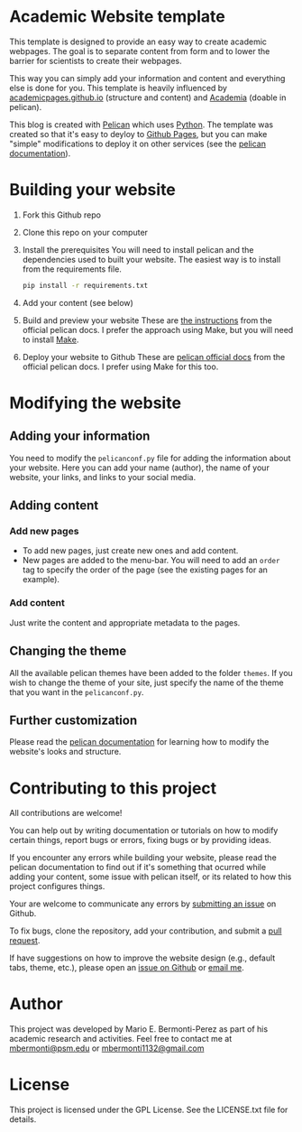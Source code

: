 * Academic Website template
This template is designed to provide an easy way to create academic 
webpages. The goal is to separate content from form and to lower the 
barrier for scientists to create their webpages.

This way you can simply add your information and content and everything else
is done for you. This template is heavily influenced
by [[https://github.com/academicpages/academicpages.github.io][academicpages.github.io]] (structure and content) and [[https://github.com/wjhopper/academia][Academia]] (doable 
in pelican).

This blog is created with [[https://docs.getpelican.com/en/stable/][Pelican]] which uses [[https://www.python.org/][Python]]. The template was
created so that it's easy to deyloy to [[https://pages.github.com/][Github Pages]], but you can make "simple"
modifications to deploy it on other services (see the [[https://docs.getpelican.com/en/stable/][pelican documentation]]).

* Building your website
  1. Fork this Github repo
  2. Clone this repo on your computer
  3. Install the prerequisites
     You will need to install pelican and the dependencies used to built 
     your website. The easiest way is to install from the requirements file.

     #+begin_src sh :exports code
     pip install -r requirements.txt
     #+end_src

  4. Add your content (see below)
  5. Build and preview your website
     These are [[https://docs.getpelican.com/en/3.6.3/publish.html][the instructions]] from the official pelican docs. I prefer 
     the approach using Make, but you will need to install [[https://www.gnu.org/software/make/][Make]].
  6. Deploy your website to Github
     These are [[https://docs.getpelican.com/en/3.6.3/tips.html#publishing-to-github][pelican official docs]] from the official pelican docs. I prefer 
     using Make for this too.

* Modifying the website
** Adding your information
   You need to modify the =pelicanconf.py= file for adding the information
   about your website. Here you can add your name (author), the name
   of your website, your links, and links to your social media.
** Adding content
*** Add new pages
     - To add new pages, just create new ones and add content.
     - New pages are added to the menu-bar. You will need to add an 
       =order= tag to specify the order of the page (see the 
       existing pages for an example).
*** Add content
    Just write the content and appropriate metadata to the pages.
** Changing the theme
   All the available pelican themes have been added to the folder =themes=. If
   you wish to change the theme of your site, just specify the name of the
   theme that you want in the =pelicanconf.py=.
** Further customization
   Please read the [[https://docs.getpelican.com/en/stable/][pelican documentation]] for learning how to modify the
   website's looks and structure.

* Contributing to this project
  All contributions are welcome!

  You can help out by writing documentation or tutorials on how to modify
  certain things, report bugs or errors, fixing bugs or by providing ideas.

  If you encounter any errors while building your website, please
  read the pelican documentation to find out if it's something that
  ocurred while adding your content, some issue with pelican itself,
  or its related to how this project configures things.

  Your are welcome to communicate any errors by [[https://github.com/mario-bermonti/academic-website/issues][submitting an
  issue]] on Github.

  To fix bugs, clone the repository, add your contribution, 
  and submit a [[https://github.com/mario-bermonti/academic-website/pulls][pull request]].

  If have suggestions on how to improve the website design (e.g., default
  tabs, theme, etc.), please open an [[https://github.com/mario-bermonti/academic-website/issues][issue on Github]] or [[mailto:mbermonti1132@gmail.com][email me]].

* Author
  This project was developed by Mario E. Bermonti-Perez as part of
  his academic research and activities. Feel free to contact me at [[mailto:mbermonti@psm.edu][mbermonti@psm.edu]] or
  [[mailto:mbermonti1132@gmail.com][mbermonti1132@gmail.com]]

* License
  This project is licensed under the  GPL License. See the LICENSE.txt file for
  details.
